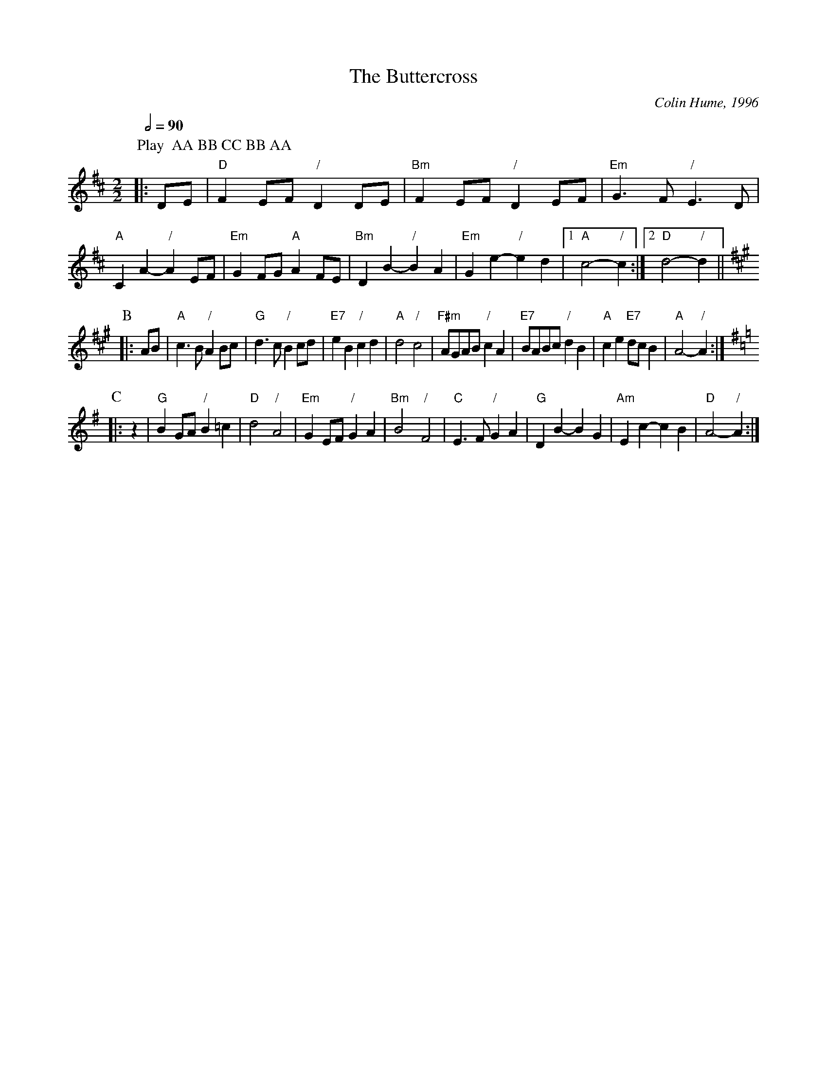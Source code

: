 X:95
T:The Buttercross
C:Colin Hume, 1996
L:1/8
M:2/2
S:Colin Hume's website,  colinhume.com  - chords can also be printed below the stave.
Q:1/2=90
%%MIDI program 69
%%MIDI bassprog 33
%%MIDI chordprog 54
%%MIDI gchord f2cc
K:D
P:Play  AA BB CC BB AA
P:A
|: DE | "D"F2EF "/"D2DE | "Bm"F2EF "/"D2EF | "Em"G3F "/"E3D | "A"C2A2- "/"A2EF | "Em"G2FG "A"A2FE | "Bm"D2B2- "/"B2A2 | "Em"G2e2- "/"e2d2 |1 "A"c4- "/"c2 :|2 "D"d4- "/"d2 ||
K:A
P:B
|: AB | "A"c3B "/"A2Bc | "G"d3c "/"B2cd | "E7"e2B2 "/"c2d2 | "A"d4 "/"c4 | "F#m"AGAB "/"c2A2 | "E7"BABc "/"d2B2 | "A"c2e2 "E7"dcB2 | "A"A4- "/"A2 :|
K:G
P:C
|: z2 | "G"B2GA "/"B2=c2 | "D"d4 "/"A4 | "Em"G2EF "/"G2A2 | "Bm"B4 "/"F4 | "C"E3F "/"G2A2 | "G"D2B2-B2G2 | "Am"E2c2-c2B2 | "D"A4- "/"A2 :|
